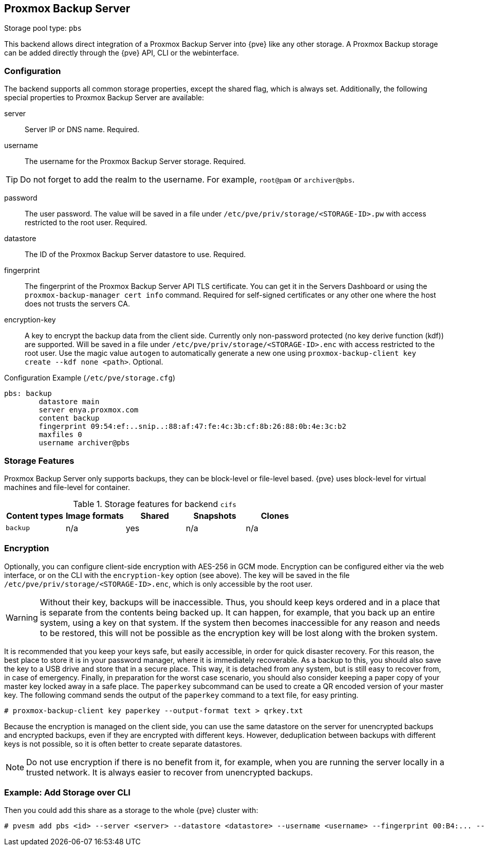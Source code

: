 [[storage_pbs]]
Proxmox Backup Server
---------------------
ifdef::wiki[]
:pve-toplevel:
:title: Storage: Proxmox Backup Server
endif::wiki[]

Storage pool type: `pbs`

This backend allows direct integration of a Proxmox Backup Server into {pve}
like any other storage.
A Proxmox Backup storage can be added directly through the {pve} API, CLI or
the webinterface.

Configuration
~~~~~~~~~~~~~

The backend supports all common storage properties, except the shared flag,
which is always set. Additionally, the following special properties to Proxmox
Backup Server are available:

server::

Server IP or DNS name. Required.

username::

The username for the Proxmox Backup Server storage. Required.

TIP: Do not forget to add the realm to the username. For example, `root@pam` or
`archiver@pbs`.

password::

The user password. The value will be saved in a file under
`/etc/pve/priv/storage/<STORAGE-ID>.pw` with access restricted to the root
user. Required.

datastore::

The ID of the Proxmox Backup Server datastore to use. Required.

fingerprint::

The fingerprint of the Proxmox Backup Server API TLS certificate. You can get
it in the Servers Dashboard or using the `proxmox-backup-manager cert info`
command. Required for self-signed certificates or any other one where the host
does not trusts the servers CA.

encryption-key::

A key to encrypt the backup data from the client side. Currently only
non-password protected (no key derive function (kdf)) are supported. Will be
saved in a file under `/etc/pve/priv/storage/<STORAGE-ID>.enc` with access
restricted to the root user.  Use the magic value `autogen` to automatically
generate a new one using `proxmox-backup-client key create --kdf none <path>`.
Optional.

.Configuration Example (`/etc/pve/storage.cfg`)
----
pbs: backup
        datastore main
        server enya.proxmox.com
        content backup
        fingerprint 09:54:ef:..snip..:88:af:47:fe:4c:3b:cf:8b:26:88:0b:4e:3c:b2
        maxfiles 0
        username archiver@pbs
----

Storage Features
~~~~~~~~~~~~~~~~

Proxmox Backup Server only supports backups, they can be block-level or
file-level based. {pve} uses block-level for virtual machines and file-level for
container.

.Storage features for backend `cifs`
[width="100%",cols="m,4*d",options="header"]
|===============================================================
|Content types |Image formats |Shared |Snapshots |Clones
|backup        |n/a           |yes    |n/a       |n/a
|===============================================================

[[storage_pbs_encryption]]
Encryption
~~~~~~~~~~

Optionally, you can configure client-side encryption with AES-256 in GCM mode.
Encryption can be configured either via the web interface, or on the CLI with
the `encryption-key` option (see above). The key will be saved in the file
`/etc/pve/priv/storage/<STORAGE-ID>.enc`, which is only accessible by the root
user.

WARNING: Without their key, backups will be inaccessible. Thus, you should
keep keys ordered and in a place that is separate from the contents being
backed up. It can happen, for example, that you back up an entire system, using
a key on that system. If the system then becomes inaccessible for any reason
and needs to be restored, this will not be possible as the encryption key will be
lost along with the broken system.

It is recommended that you keep your keys safe, but easily accessible, in
order for quick disaster recovery. For this reason, the best place to store it
is in your password manager, where it is immediately recoverable. As a backup to
this, you should also save the key to a USB drive and store that in a secure
place. This way, it is detached from any system, but is still easy to recover
from, in case of emergency. Finally, in preparation for the worst case scenario,
you should also consider keeping a paper copy of your master key locked away in
a safe place. The `paperkey` subcommand can be used to create a QR encoded
version of your master key. The following command sends the output of the
`paperkey` command to a text file, for easy printing.

----
# proxmox-backup-client key paperkey --output-format text > qrkey.txt
----

Because the encryption is managed on the client side, you can use the same
datastore on the server for unencrypted backups and encrypted backups, even
if they are encrypted with different keys. However, deduplication between
backups with different keys is not possible, so it is often better to create
separate datastores.

NOTE: Do not use encryption if there is no benefit from it, for example, when
you are running the server locally in a trusted network. It is always easier to
recover from unencrypted backups.

Example: Add Storage over CLI
~~~~~~~~~~~~~~~~~~~~~~~~~~~~~

// TODO: FIXME: add once available
//You can get a list of exported CIFS shares with:
//
//----
//# pvesm scan pbs <server> [--username <username>] [--password]
//----

Then you could add this share as a storage to the whole {pve} cluster
with:

----
# pvesm add pbs <id> --server <server> --datastore <datastore> --username <username> --fingerprint 00:B4:... --password
----

ifdef::wiki[]

See Also
~~~~~~~~

* link:/wiki/Storage[Storage]

endif::wiki[]
